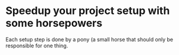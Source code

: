 * Speedup your project setup with some horsepowers

Each setup step is done by a pony (a small horse that should only be responsible for one thing.

